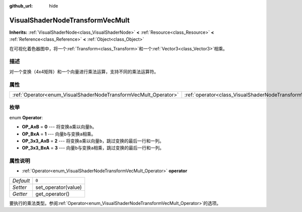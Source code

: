 :github_url: hide

.. Generated automatically by doc/tools/make_rst.py in GaaeExplorer's source tree.
.. DO NOT EDIT THIS FILE, but the VisualShaderNodeTransformVecMult.xml source instead.
.. The source is found in doc/classes or modules/<name>/doc_classes.

.. _class_VisualShaderNodeTransformVecMult:

VisualShaderNodeTransformVecMult
================================

**Inherits:** :ref:`VisualShaderNode<class_VisualShaderNode>` **<** :ref:`Resource<class_Resource>` **<** :ref:`Reference<class_Reference>` **<** :ref:`Object<class_Object>`

在可视化着色器图中，将一个\ :ref:`Transform<class_Transform>`\ 和一个\ :ref:`Vector3<class_Vector3>`\ 相乘。

描述
----

对一个变换（4x4矩阵）和一个向量进行乘法运算，支持不同的乘法运算符。

属性
----

+-----------------------------------------------------------------+---------------------------------------------------------------------------+-------+
| :ref:`Operator<enum_VisualShaderNodeTransformVecMult_Operator>` | :ref:`operator<class_VisualShaderNodeTransformVecMult_property_operator>` | ``0`` |
+-----------------------------------------------------------------+---------------------------------------------------------------------------+-------+

枚举
----

.. _enum_VisualShaderNodeTransformVecMult_Operator:

.. _class_VisualShaderNodeTransformVecMult_constant_OP_AxB:

.. _class_VisualShaderNodeTransformVecMult_constant_OP_BxA:

.. _class_VisualShaderNodeTransformVecMult_constant_OP_3x3_AxB:

.. _class_VisualShaderNodeTransformVecMult_constant_OP_3x3_BxA:

enum **Operator**:

- **OP_AxB** = **0** --- 将变换\ ``a``\ 乘以向量\ ``b``\ 。

- **OP_BxA** = **1** --- 向量\ ``b``\ 与变换\ ``a``\ 相乘。

- **OP_3x3_AxB** = **2** --- 将变换\ ``a``\ 乘以向量\ ``b``\ ，跳过变换的最后一行和一列。

- **OP_3x3_BxA** = **3** --- 向量\ ``b``\ 与变换\ ``a``\ 相乘，跳过变换的最后一行和一列。

属性说明
--------

.. _class_VisualShaderNodeTransformVecMult_property_operator:

- :ref:`Operator<enum_VisualShaderNodeTransformVecMult_Operator>` **operator**

+-----------+---------------------+
| *Default* | ``0``               |
+-----------+---------------------+
| *Setter*  | set_operator(value) |
+-----------+---------------------+
| *Getter*  | get_operator()      |
+-----------+---------------------+

要执行的乘法类型。参阅\ :ref:`Operator<enum_VisualShaderNodeTransformVecMult_Operator>`\ 的选项。

.. |virtual| replace:: :abbr:`virtual (This method should typically be overridden by the user to have any effect.)`
.. |const| replace:: :abbr:`const (This method has no side effects. It doesn't modify any of the instance's member variables.)`
.. |vararg| replace:: :abbr:`vararg (This method accepts any number of arguments after the ones described here.)`
